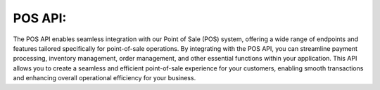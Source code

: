 POS API:
========
The POS API enables seamless integration with our Point of Sale (POS) system, offering a wide range of endpoints and features tailored specifically for point-of-sale operations. By integrating with the POS API, you can streamline payment processing, inventory management, order management, and other essential functions within your application. This API allows you to create a seamless and efficient point-of-sale experience for your customers, enabling smooth transactions and enhancing overall operational efficiency for your business.